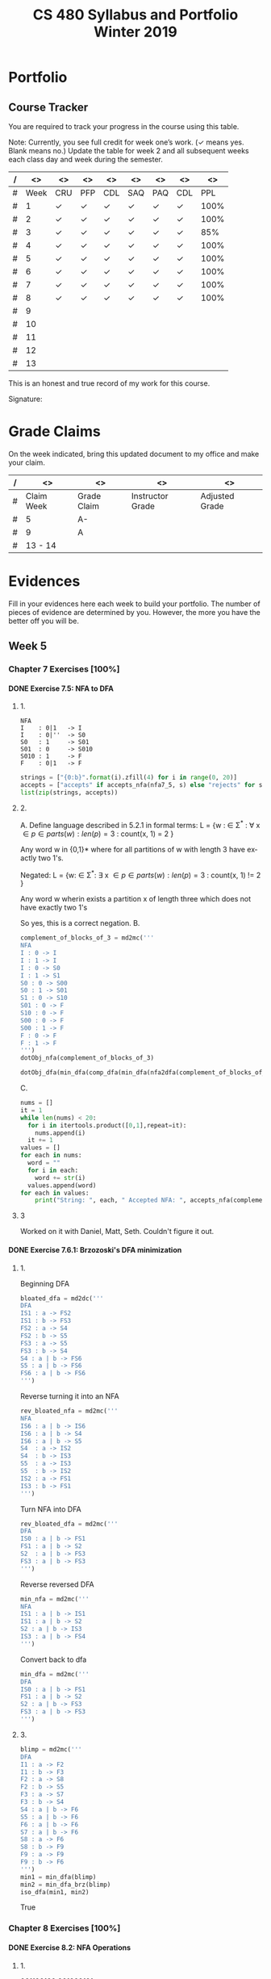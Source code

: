#+TITLE:CS 480 Syllabus and Portfolio@@html:<br>@@ Winter 2019
#+LANGUAGE: en
#+OPTIONS: H:4 num:nil toc:nil \n:nil @:t ::t |:t ^:t *:t TeX:t LaTeX:t ':t
#+OPTIONS: html-postamble:nil
#+STARTUP: entitiespretty

#+Begin_Latex
\pagebreak
#+End_Latex


* What\rsquo{}s It All About? :noexport:
  This course is about the *theory of computation.*

  The following is a partial list of topics that will be covered:

  - Finite Automata
  - Regular Expressions
  - Push-Down Automata
  - Grammars
  - Languages
  - Turing Machines
  - Computability
  - Complexity
  - P, NP and NP-Complete Problems.

  In other words, it\rsquo{}s a blast!

* Objectives :noexport:
 1. Examine the theoretical basis of computer science.
 2. Learn the real limitations and opportunities in computing. This includes:
   - What can and can not be computed (computability),
   - The power of different types of computational systems in terms of what they
     can compute (automata classification, recursive function theory, Chomsky
     Hierarchy),
   - What is practically computable and the complexity of solving certain
     classes of problems (complexity and tractability).
 3. Appreciate and gain proficiency with rigorous methods, representations, and
   proof techniques.
 4. Learn how to apply theoretical concepts to practical problems.

* Prerequisites :noexport:
  You must have successfully completed the following courses:

  - CS 238 Discrete Mathematics II (concurrent enrollment okay)
  - CS 306 Algorithms and Complexity

* Requirements :noexport:
You are required to
+ attend class each class period (but then again, why wouldn\rsquo{}t you?),
+ read assigned portions of the course materials /before/ the class meeting when they will be discussed,
+ complete weekly preparation assessments, and
+ do weekly homework assignments to deepen your understanding of selected topics.

* Text :noexport:
   /Automata and Computability: A Programmer\rsquo{}s Perspective/

   (abbreviated ACAPP)

   *Ganesh Gopalakrishnan*

   /First Edition, 2019, Taylor & Francis/

* Software :noexport:
  (For the first two, see installation instructions [[https://rickneff.github.io][here]] and go to the /Tools/
  section. For the third and fourth, more information will be given later.)
+ git
+ Emacs/Spacemacs
+ python3
+ @@latex:\LaTeX{}@@

** Jove
  https://github.com/ganeshutah/Jove
#+BEGIN_SRC sh :results silent
  cd ~
  git clone https://github.com/ganeshutah/Jove.git
#+END_SRC

  [[file:~/Jove/README.md]]

* Behavioral Requirements :noexport:
You are required to\dots{}
+ attend class, as assessments will happen in class each day that are not reproducible outside of class.
+ read assigned portions of the course materials /before/ class meetings when they will be discussed.
+ complete all team and personal assessments to deepen your understanding of selected topics.
+ acquire and maintain a three-ring binder that will hold your portfolio of completed work (see below).

* Course Periodicity :noexport:
This course has a weekly period, i.e., you can count on knowing ahead of time
what you will be doing each day of each week. Each class period consists of two
30-minute sections.

On Mondays (or Wednesdays where the Monday is a holiday) these sections are:

 - Presentation :: --- A time where I will add depth information to the preparation
                   material you finished reading *before class*.
 - Class Directed Learning :: --- You will participate in a class-wide activity that
      reinforces what you\rsquo{}ve read and what I\rsquo{}ve shown you.

On Fridays these sections are:
 - Answer Questions :: --- I will answer questions that have been submitted to the
      class slack channel (more on which later).
 - Class Directed Learning :: --- You will participate in a class-wide activity that
      reinforces what you\rsquo{}ve read and what I\rsquo{}ve shown you.

* Questions :noexport:
+ The questions answered on Friday are generalized from those you submit via
  the slack channel on Wednesday Evenings.
+ You must submit any and all unanswered questions on Wednesday evening. Not
  submitting questions leads to a reduced learning experience.
+ You will have plenty of questions. Submit them! Choose knowledge over ignorance.

* Exercises :noexport:
Exercises are smaller experiences that are designed to float uncertainties and
questions you have to the surface of your mind. They are designed to be smaller
so you can find out what you don\rsquo{}t know and then take the steps necessary to
know.

* Problems  :noexport:
Problems are weightier experiences that invite you to explore topics in
theoretical computer science --- and especially mathematical proofs --- as well
as increase your logical thinking and problem solving prowess. All involve
writing mathematically.

* Assessment :noexport:
Every four weeks you will meet with me in my office. The purpose
of this meeting is for you to present your portfolio of work to me, make a
grade-to-date claim, and provide evidence justifying that claim.

Your portfolio *MUST* be a modified version of this file. All entries must
follow the example format you will find at the end of this document (when it is
updated). Also, your evidences must be complete and internally consistent. You
are required to produce the portfolio using Spacemacs, export it as a pdf file,
and print it. To accmoplish this you will need @@latex:\LaTeX{}@@ installed on
your machine.

* Late Work :noexport:
Late work is accepted /only if/ the reason is extraordinary, and acceptance is
reached through private and prolonged negotiation. Also, you must come talk to
me in person in my office --- *NOT* by email, nor any other means of
communication.

* Grades :noexport:
In each of our three personal meetings, you will present your portfolio and a
letter-based grade-to-date claim. Afterwards I will give you my thoughts on the
strength of your claim. The last claim that you make, taking into account any
feedback from me, will be your final grade for the course. All of your claims
must must be evidence-based. That means you *MUST* bring the evidence with you,
in your portfolio, that supports your claim.

** Letter-Based
When making your claim, you are required to use the [[http://www.byui.edu/student-records/grades/grading-system][BYU-Idaho standard]]
letter-based definition of grades, reproduced below:

+ \ldquo{}A\rdquo represents outstanding understanding, application, and integration of
  subject material and extensive evidence of original thinking, skillful use of
  concepts, and ability to analyze and solve complex problems. Demonstrates
  diligent application of Learning Model principles, including initiative in
  serving other students.
+ \ldquo{}B\rdquo represents considerable/significant understanding, application, and
  incorporation of the material that would prepare a student to be successful in
  next level courses, graduate school, or employment. The student participates
  in the Learning Model as applied in the course.
+ \ldquo{}C\rdquo represents sufficient understanding of subject matter. The student
  demonstrates minimal initiative to be prepared for class. Sequenced courses
  could be attempted, but mastering new materials might prove challenging. The
  student participates only marginally in the Learning Model.
+ \ldquo{}D\rdquo represents poor performance and initiative to learn and understand and
  apply course materials. Retaking a course or remediation may be necessary to
  prepare for additional instruction in this subject matter.
+ \ldquo{}F\rdquo represents failure in the course.

Note that the above description of an \ldquo{}A\rdquo implies that you have gone *above and
beyond*. To claim this grade you *must* have continually done the following
things throughout the 4-week period and recorded evidence of this behavior in
your portfolio. These behaviors are:
  1. teaching and/or helping others in the class but not in your group;
  2. teaching a Non-CS, Non-CE, Non-EE, Non-SE major about the material in this
     class to help them with a class they are taking;
  3. applying what you've learned in this class in another class you are
     currently taking; and
  4. doing work not assigned such as exploring mathematics, writing code
     implementing what you are learning that has not been assigned, etc.

Regarding the first two, quoting Truman Madsen (quoting the Prophet Joseph
Smith): Now one of the strongest and wisest statements I have ever heard on
egoism. The question was put to him, \ldquo{}Joseph, is the principle of
self-aggrandizement wrong? Should we seek our own good?\rdquo Listen to his answer.
\ldquo{}It is a correct principle and may be indulged upon only one rule or plan ---
and that is to elevate, benefit, and bless others first. If you will elevate
others, the very work itself will exalt you. Upon no other plan can a man justly
and permanently aggrandize himself.\rdquo
* Harassment :noexport:
	Title IX of the Education Amendments of 1972 prohibits sex discrimination
  against any participant in an education program or activity that receives
  federal funds, including Federal loans and grants. Title IX also covers
  student-to-student sexual harassment. If you encounter unlawful sexual
  harassment or gender based discrimination, please contact the Personnel Office
  at 496-1130.

* Disability :noexport:
  Brigham Young University-Idaho is committed to providing a working and
  learning atmosphere which reasonably accommodates qualified persons with
  disabilities. If you have any disability which may impair your ability to
  complete this course successfully, please contact the Services for Students
  with Disabilities Office, 496-1158. Reasonable academic accommodations are
  reviewed for all students who have qualified documented disabilities. Services
  are coordinated with the student and instructor by this office. If you need
  assistance or if you feel you have been unlawfully discriminated against on
  the basis of disability, you may seek resolution through established grievance
  policy and procedures. You should contact the Personnel Office at 496-1130.

* Other :noexport:
  This document may be modified by the instructor at any time without notification.

#+Begin_Latex
\pagebreak
#+End_Latex

* Readings :noexport:

These readings are to be completed *before* each listed week\rsquo{}s Wednesday\rsquo{}s
class. The exercises from each chapter (all of them) are to be completed
*before* close-of-day each Friday.

  | Week | Reading from ACAPP               |
  |------+----------------------------------|
  |   01 | None (Initial Exam Papers only)  |
  |   02 | Chapters 1 and 2, and Appendix A |
  |   03 | Chapters 3 and 4                 |
  |   04 | Chapters 5 and 6                 |
  |   05 | Chapters 7 and 8                 |
  |   06 | Chapters 9 and 10                |
  |   07 | Chapters 11 and 12               |
  |   08 | Chapter 13                       |
  |   09 | Chapter 14                       |
  |   10 | Chapter 15                       |
  |   11 | Chapter 16                       |
  |   12 | Chapter 17                       |
  |   13 | Chapter 18                       |
  |   14 | Finals Week                      |

* Tracker Acronym Key :noexport:
Course Tracker acronyms and their meanings.

	+ CRU - I Completed the Reading and achieved a level of Understanding *before* the start of Wednesday\rsquo{}s class and recorded questions about the items I didn\rsquo{}t understand.
	+ PFP - I was present for and attentive to the presentation for this date.
	+ CDL - I fully participated in the Class Directed Learning for this date.
	+ SAQ - I submitted /at least one/ appropriate, Significant, Actual Question I have regarding the information for this week.
	+ PAQ - I was Present for and Attentive to the Answer Questions presentation for this date.
	+ PPL - I, individually, correctly completed this Percentage of the Problems and exercises proving this Level of understanding before Friday at Midnight.

#+Begin_Latex
\pagebreak
#+End_Latex

* Portfolio
** Course Tracker
You are required to track your progress in the course using this table.

Note: Currently, you see full credit for week one\rsquo{}s work. (\checkmark means yes. Blank
means no.) Update the table for week 2 and all subsequent weeks each class day
and week during the semester.

| / |   <> | <>  | <>  | <>  | <>  | <>  | <>  |   <> |
|---+------+-----+-----+-----+-----+-----+-----+------|
| # | Week | CRU | PFP | CDL | SAQ | PAQ | CDL |  PPL |
|---+------+-----+-----+-----+-----+-----+-----+------|
| # |    1 | \check   | \check   | \check   | \check   | \check   | \check   | 100% |
|---+------+-----+-----+-----+-----+-----+-----+------|
| # |    2 | \check   | \check   | \check   | \check   | \check   | \check   | 100% |
|---+------+-----+-----+-----+-----+-----+-----+------|
| # |    3 | \check   | \check   | \check   | \check   | \check   | \check   |  85% |
|---+------+-----+-----+-----+-----+-----+-----+------|
| # |    4 | \check   | \checkmark   | \checkmark   | \check   | \checkmark   | \check   | 100% |
|---+------+-----+-----+-----+-----+-----+-----+------|
| # |    5 | \check   | \check   | \check   | \check   | \check   | \check   | 100% |
|---+------+-----+-----+-----+-----+-----+-----+------|
| # |    6 | \check   | \check   | \check   | \check   | \check   | \check   | 100% |
|---+------+-----+-----+-----+-----+-----+-----+------|
| # |    7 | \check   | \check   | \check   | \check   | \check   | \check   | 100% |
|---+------+-----+-----+-----+-----+-----+-----+------|
| # |    8 | \check   | \check   | \check   | \check   | \check   | \check   | 100% |
|---+------+-----+-----+-----+-----+-----+-----+------|
| # |    9 |     |     |     |     |     |     |      |
|---+------+-----+-----+-----+-----+-----+-----+------|
| # |   10 |     |     |     |     |     |     |      |
|---+------+-----+-----+-----+-----+-----+-----+------|
| # |   11 |     |     |     |     |     |     |      |
|---+------+-----+-----+-----+-----+-----+-----+------|
| # |   12 |     |     |     |     |     |     |      |
|---+------+-----+-----+-----+-----+-----+-----+------|
| # |   13 |     |     |     |     |     |     |      |
|---+------+-----+-----+-----+-----+-----+-----+------|

This is an honest and true record of my work for this course.

#+Begin_Latex
\vspace{1in}
#+End_Latex

Signature: @@latex:\underline{\makebox[4in]{}}@@

#+Begin_Latex
\pagebreak
#+End_Latex


* Grade Claims

On the week indicated, bring this updated document to my office and make your claim.

| / | <>         | <>          | <>               | <>             |
|---+------------+-------------+------------------+----------------|
| # | Claim Week | Grade Claim | Instructor Grade | Adjusted Grade |
|---+------------+-------------+------------------+----------------|
| # | 5          | A-          |                  |                |
|---+------------+-------------+------------------+----------------|
| # | 9          | A           |                  |                |
|---+------------+-------------+------------------+----------------|
| # | 13 - 14    |             |                  |                |
|---+------------+-------------+------------------+----------------|

#+Begin_Latex
\pagebreak
#+End_Latex

* Evidences

Fill in your evidences here each week to build your portfolio.
The number of pieces of evidence are determined by you. However,
the more you have the better off you will be.

#+Begin_Latex
\pagebreak
#+End_Latex


** Week 1 :noexport:

*** Initial Take Home Exam
    I have included another copy of my Initial Take Home Exam.


#+Begin_Latex
\pagebreak
#+End_Latex


** Week 2 :noexport:
   Selections from Chapter 2 Exercises

*** Exercises 2.1.3: Language Operations
**** 1.
    No, it cannot. Our definition of an alphabet is /finite/ and /non-empty/ set
    of symbols. While /Nat/ may be a /non-empty/ set, it's cardinality is \aleph_0
    (infinite).
**** 2.
    /symbols/ = {"H", "e", "l", "o", " ", "t", "h", "r", "!" } The smallest
    alphabet underlying this string would be the set /symbols/. It meets our
    definition of an alphabet; a finitie and non-empty set.
**** 3.
    While perhaps not every palindrome string is initially created using a
    concatenation of a string with its reverse, any palindrome could certainly
    be defined that way.

*** Exercises 2.1.4: Zero, One, Exp
**** 1.
    /s/ = /abacaca/
    number of /a/'s = 4
    number of /b/'s = 1
    number of /c/'s = 2

    s^4 = abacacaabacacaabacacaabacaca
    number of /a/'s = 4 * 4 = 16
    number of /b/'s = 1 * 4 = 4
    number of /c/'s = 2 * 4 = 8
    number of /d/'s = 0 * 4 = 0
**** 2.

    The /One/ element would be the Universal set (or as we defined it, /Nat/).
    The intersection of any subset with it's parent set would return just the
    subset, aka the /One/ element in multiplication.

    s \cap /Nat/ = s  \cong  s \cap /One/ = s

    The /Zero/ element would be the empty set (\empty). The intersection of any set
    with the empty set returns the empty set. This behaves the same way as the
    /Zero/ element in multiplication.

    s \cap \empty = \empty  \cong  s \cap /Zero/ = /Zero/

*** Exercises 2.2: Languages
**** 1.
    As we've defined language, it must equal the empty set (\empty) or possibly
    infinite set of finite strings which must meet the constraint
         /a^{i}b^j : i,j \ge 0, and i < j.

   This means our language either has /no/ strings (\epsilon is a string, albiet empty)
   OR the string must match the contraints. The constraints specify that the
   number of /i's/ and /j's/ must be greater than or equal to zero AND that
   there are less /b's/ than /a's/.

   For those constraints to be valid, there
   must always be at least 1 /b/, meaning that \epsilon would never be a valid string
   in our language.
**** 2.
   For \epsilon to be a valid string in this language, we would need to modify second
   part of the condition. If we change the condition to be
         /a^{i}b^j : i,j \ge 0, and i \le j/
   \epsilon would be a valid string in our language (note: change /i < j/ to /i \le j/)

*** Exercises 2.2: Languages- Python
**** 1.
#+begin_src python :results output
substrings_s = { "a" * i + "b" * j + "c" * k for i in range(2) for j in range(2) for k in range(2) }
print(substrings_s)
#+end_src

#+RESULTS:
: set(['', 'a', 'c', 'b', 'abc', 'bc', 'ac', 'ab'])

#+begin_src elisp :results raw
(-flatten (loop for i from 0 to 1
      collect (loop for j from 0 to 1
          collect (loop for k from 0 to 1
              collect (concat (make-string i ?a) (make-string j ?b) (make-string k ?c))))))
#+end_src

#+RESULTS:
( c b bc a ac ab abc)

**** 2.

#+begin_src python :results output
print({"(" * i + ")" * j for i in range(6) for j in range(6) if i == j})
#+end_src

#+RESULTS:
: set(['', '(())', '((()))', '()', '((((()))))', '(((())))'])

#+begin_src elisp :results raw
(-flatten
    (loop for i from 0 to 5
        collect (loop for j from 0 to 5
            if (= i j)
            collect (concat (make-string i ?\() (make-string j ?\)))))))

#+end_src

#+RESULTS:
( () (()) ((())) (((()))) ((((())))))

**** 3.

#+begin_src python :results output
p = "abcde"
q = "fghij"

print((p+q)[::-1])
print(q[::-1] + p[::-1])
#+end_src

#+RESULTS:
: 14
: jihgfedcba
: jihgfedcba

On the left side of the equation, we are adding the strings /p/ and /q/ and then
reversing that concatenated string. On the right side of the equation, we are
reversing the strings /p/ and /q/ and then adding them together. This works due
to the commutative property of reverse function. In integer arithmetic, we can
see this same property like so.

Given an three integers /a/, /b/, and /c/:
 (a + b)(c) = (a * c) + (b * c)


#+begin_src python :results output
a = 5
b = 3
c = 2

print((a+b)*(c))
print((a * c) + (b * c))
#+end_src

#+RESULTS:
: 16
: 16

**** 4.
    L_1 describes a language that contains pairs of opposing balanced parantheses
    and the empty string. By opposing balanced parantheses, I mean that the
    string is equally split with all of the opening parentheses on the left side
    of the string, and the closing parentheses on the right (e.g. '()' '(())'
    '((()))' '(((())))' '((((()))))')

    L_2 describes all strings that contain a balanced set of parentheses. This
    means there always an opening parenthesis which precedes a matching closing
    parenthesis. There may be nested pairs of opening and closing parentheses,
    but every opening parenthesis has a matching closing parenthesis and vice
    versa. (e.g. '()' '(())' '(()())')

    L_1 \subset L_2.

    L_3 describes all strings with an equal number of opposing parentheses. The
    opening and closing parentheses are not required to be balanced. The string
    is valid as long as there is the same number of opening as closing parentheses.
    (e.g. '()' '(())' '()()()' '))()((')

    L_1 \sub L_2 \sub L_3

*** Exercises 2.2.5: Languages(review)
**** 1.
    \Sigma = {0,1}

    a. \Sigma^2 = {00, 01, 10, 11}

    b. \Sigma^0 = {\epsilon} (see pg 24)

    c. \Sigma^1 = {0, 1}

    d. \Sigma^3 = {000, 001, 010, 011, 100, 101, 110, 111}
**** 2.
    M = {0, 10}

    a. M^2 = {00, 010, 100, 1010}

    b. M^0 = {\epsilon} (see pg 24)

    c. M^1 = {0, 10}

    d. M^3 = {000, 0010, 0100, 01010, 1000, 10010, 10100, 101010}
**** 3.
    #+begin_src elisp :results silent
(defun l-1 (n)
   (-flatten
      (loop for i from 0 to n
            collect (loop for j from 0 to n
                       if (= i j)
                       collect (concat (make-string i ?\() (make-string j ?\))))))))
#+end_src

#+BEGIN_SRC elisp
(l-1 3)
#+END_SRC

#+RESULTS:
|   | () | (()) | ((())) |

    a. \epsilon, '()', '(())'

    b. '()()()'

    c. '()'.

       We previously established that L_1 \sub L_2 \sub L_3,
       so we would need to take the smallest member of L_1. We could
       go with \epsilon, but that seemed a little too much of a given :)

*** Exercises 2.2.6
**** 1.
     a. L_1 \cup L_2 would match L_2 because L_1 \sub L_2

     b. L_1 \cup L_3 would match L_3 because L_1 \sub L_3

     c. L_1 \cap L_2 would match L_1 because L_1 \sub L_2

**** 2.
     a. star({0, 1}, 2) = {\epsilon, 0, 1, 00, 01, 10, 11}

     b. star({0, 1}, 0) = {\epsilon}

     c. star({0, 1}, 1) = {\epsilon, 0, 1}

     d. star({0, 1}, 3) = {\epsilon, 0, 1, 00, 01, 10, 11, 000, 001, 010, 011, 100, 101, 110, 111}

     e. star({0, 10}, 2) = {\epsilon, 0, 10, 00, 010, 100, 1010}

     f. star({0, 10}, 0) =  {\epsilon}

     g. star({0, 10}, 1) = {\epsilon, 0, 10}

     h. star({0, 10}, 3) = {\epsilon, 0, 10, 00, 010, 100, 1010, 000, 0010, 0100, 01010, 1000, 10010, 10100, 101010}

     i. star({0, 1, 00, \epsilon}, 2) = {\epsilon, 0, 1,00, 01, 000, 10, 11, 100, 001, 0000}

     j. star({0, 10}, 0) = {\epsilon}

     k. star({0, 10}, 1) = {\epsilon, 0, 10}

     l. star({0, 10}, 3) = {\epsilon, 0, 10, 00, 010, 100, 1010, 000, 0010, 0100, 01010, 1000, 10010, 10100, 101010}

     m. It is \sum_0^n 2^n. The size of each set which results from L^n = 2^n. Because /star/ unions these sets together,
        we some the cardinalities of each exponentiated set to find the total number of items

     n. An arbitrary string that is finite/infinite and each symbol in the string is a combintation of the characters 1 or 0

*** Exercises 2.3: Slippery Concepts
**** 1.
     L_E = {0^{2i} : i \ge 0} each string character will be 2i characters long. 2 times
     any number will always result in an even number, thus every string produced
     by this constraint will also be even
**** 2.
     (00) = 0^2 so (00)^i = 0^{2i} thus {0^{2i} : i \ge 0} = {(00)^i : i \ge 0}
**** 3.
     L_O - {0^{2i+1} : i \ge 0}
     contains all strings with odd number of characters. So union would be all strings
     of a finite/infinite number of zeros. Is that what {0}^* represents?
**** 4.
     A language which contains all strings beginning with a finite/infinite number of zeros,
     and ending with a finite/infinite number of ones.
**** 5.
     a. They are equal. The only thing that is different is the variable used to represent the exponenent.

     b. They are equal. The first constraint creates a finite/infinite list of zeros, which is multiplied together
        with a finite/infinite list of ones formed by the second contstraint. This is an equivalent definition.

     c. They are equal. Both sets create words with a finite/infinite number of preceding zeros followed by a
        finite/infinite number of ones. Both sets have a cardinality of \aleph_0, so they are equal.

     d. They are not equal. L_4 does not contain \epsilon

     e. Yes. This is a union of L_3 and {\epsilon} (which should already be in L_3) so we've already established that they are
        the same.

     f. Yes. Although the variable names have changed, they are fixed to be equal to each other, rendering the same result
**** 6.
     No. as L_7 is defined, i and j can be different values, which allows there to be unequal numbers of ones and zeros.
     {0^i : i \ge 0}{1^i : i \ge 0} is using the samve value, which means there will always be an equal number of ones and zeros.
**** 7.
     a. No, it is not the true complement of L_6

     b. 10, 110, 11100000, 1010101

     c. Any string with a 1 coming before a 0.
        Any string with alternating 1's and 0's.
        [{1^{j}0^i}: i, j > 0]
        [{w : w \in ({0}^i {1}^j)^n, i,j,n > 0)

     d. No, L_8 \sub 'L_6


#+Begin_Latex
\pagebreak
#+End_Latex


** Week 3 :noexport:
I was quite ill this week which is why I was not able to complete all of the
exercises. Once my schedule has settled down a bit, I plan on going back and
completing the ones I skipped. Even though I did not complete all of the
exercises, I did leave the chapters confident I understood all of the material
well enough to apply it in future problems.

Selections from Week 3 exercises:

*** Exercise 3.2: Star Properties
**** 1.
    { \epsilon, "((((((", ")))))))", "()()()()" ")))(((", "()())()(" }
**** 2.

     Yes. {0}* indicates the set of all strings of only repeating zeros. Concated
     to that is {1}* which is the set of all strings of only repeating ones. This
     is equivalent to the definition of L_7
**** 3.
     The Empty Language where L_1 * = Unit language

     The Unit Language, where L_2 * = Unit language
**** 4.

***** Languages in English
     L_P0: All binary strings.

     L_P1: All binary strings which are palindromes.

     L_P2: All binary strings with some word and it's reverse split by either a 1,0, or empty string.

     L_P3: All binary strings made up by word and it's reverse split by either a 1 or a 0.

     L_WW: All binary strings made up of a word and it's copy without any modification.

***** Solutions
     Context-free:

     L_P1: It produces the language of all palindromes over the alphabet
     {0,1}, which is context-free

     Context-sensitive:

     L_ww: Produces the language of all words with a pattern of 0's and 1's up to some length
     which is then followed by a carbon copy of the same pattern without any reversal.

     L_P2: Produces the language of a word w followed by a 1,0, or empty string
     which is in turn followed by the reverse of w

     L_P3: Produces the language of a word w followed by a 1,0 which is in turn followed by the reverse of w.


**** 5.
     a. Yes. L_E defines the language containing all strings of a repeated even number of 0's
        L_O defines the language containing all strings of a repeated odd number of 0's. L_E \cup L_O
        would then contain all strings of repeated 0's. This is also the definition {0}*.

     b. Yes. L = LL indicates that a language is the same when concatenated with itself.
        This would be possible with L_E. Concatenating strings of even length will result in
        even lengthed strings. L_E contains all even lengthed strings of repeated 0's, so it would
        equal itself when concatenated with itself.

     c. I believe that L_E = L_E^*. Both contain the empty string, and concatenating two strings of an even number of zeros
        will result in another string of even zeros.

     d. No.

        i. {\empty}

        ii. {\epsilon}

     e. No. L_E^* would only contain strings of zeros which are even in length.

     f. No.

**** 6.

     Claim L* = L*^*

     For every language M, M \sube M*, thus L^* \sube (L^*)^*.

     If w \in (L*)* then w = w_1... w_x for some w_1..., w_x \in L*.

     Then for each i, w_i = w_{i,1}...w_{i,x} where w_{i,j} \in L.

     Then w = w_{1,1}...w_{1,x_1}...w_{x,1} ... w_x,x_x \in L*

     Therefore, (L*)* \sube L*

     This can therefore be represented as L(*)* = L*

*** Exercise 3.4.1: Language Puzzles
    1.
       a. L_x is the subset of {a,b,c}* where each s \in L_x has the same number of
       a, b, and c, and is arranged in alphabetical order.

       b. L_x = {a^{i}b^{i}c^{i} : i \gt
       0 }

       c. L_y is the subset of {a,b,c}* where each s \in L_y begins with 0 or
       more c, followed by 1 or more a or b, followed by 0 or more c, followed
       by 1 or more a or b, and ending with 0 or more c.

*** Exercise 3.5: Homomorphism
    1.
        Yes. It meets both conditions. The reversal of \epsilon is \epsilon. And given strings a
        and b, rev(ab) = rev(a)rev(b).

    2.
         No. function /f/ would not meet condition two. If f(ab) = c and f(a)f(b) = de,
         then f(ab) \ne f(a)f(b) so it is not a homomorphism.

*** Exercise 3.6: Lexicographic Order
 First Python, then elisp :)

 #+begin_src python :results output
   from itertools import product

   def lexlt(s, t):
       if (s==""):
           return True
       if (t==""):
           return False
       if (s[0] < t[0]):
           return True

       return (s[0] == t[0]) & lexlt(s[1::], t[1::])

   L1 = {"abacus", "bandana", "pig", "cat", "dodo", "zulu", "physics"}
   L2 = {"dog", "zebra", "zzxyz", "pimento"}

   def list_pairs(L1, L2):
       prod = list(product(L1, L2))
       filtered_pairs = set(filter(lambda s: lexlt(s[0], s[1]), prod))
       for i in filtered_pairs:
           print(i)

   list_pairs(L1, L2)
 #+end_src

 #+RESULTS:
 #+begin_example
 ('dodo', 'dog')
 ('abacus', 'pimento')
 ('abacus', 'zebra')
 ('abacus', 'zzxyz')
 ('physics', 'zzxyz')
 ('pig', 'pimento')
 ('cat', 'zzxyz')
 ('dodo', 'zzxyz')
 ('abacus', 'dog')
 ('dodo', 'pimento')
 ('physics', 'zebra')
 ('zulu', 'zzxyz')
 ('cat', 'dog')
 ('dodo', 'zebra')
 ('cat', 'zebra')
 ('bandana', 'zzxyz')
 ('bandana', 'dog')
 ('cat', 'pimento')
 ('bandana', 'pimento')
 ('physics', 'pimento')
 ('pig', 'zzxyz')
 ('bandana', 'zebra')
 ('pig', 'zebra')
 #+end_example

 In ELISP!!!! :)
 #+begin_src elisp :results silent
   (defun cartesian-product (x y)
     "Produces the Cartesian product of two lists"
     (mapcan (lambda (x-item)
               (mapcar (lambda (y-item)
                         (if (listp x-item)
                             (append x-item (list y-item))
                           (list x-item y-item)))
                       y))
             x))

   (defun list-pairs (L1 L2)
     (-filter (lambda (pair)
                (string-lessp (car pair) (cadr pair)))
              (cartesian-product L1 L2)))
 #+end_src

 #+begin_src elisp
 (list-pairs
    '("abacus" "bandana" "pig" "cat" "dodo" "zulu" "physics")
    '("dog" "zebra" "zzxyz" "pimento"))
 #+end_src

 #+RESULTS:
 | abacus  | dog     |
 | abacus  | zebra   |
 | abacus  | zzxyz   |
 | abacus  | pimento |
 | bandana | dog     |
 | bandana | zebra   |
 | bandana | zzxyz   |
 | bandana | pimento |
 | pig     | zebra   |
 | pig     | zzxyz   |
 | pig     | pimento |
 | cat     | dog     |
 | cat     | zebra   |
 | cat     | zzxyz   |
 | cat     | pimento |
 | dodo    | dog     |
 | dodo    | zebra   |
 | dodo    | zzxyz   |
 | dodo    | pimento |
 | zulu    | zzxyz   |
 | physics | zebra   |
 | physics | zzxyz   |
 | physics | pimento |


*** Exercise 4.2: DFA Basics
**** 1.

#+NAME: fig:Exercise 4.2 DFA
#+ATTR_ORG: :width 200/250/300/400/500/600
#+ATTR_LATEX: :width 2.0in
     [[file:graphs/4.2dfa.gv.png]]

**** 2.
     State table

     | State | Input | Next State |
     | I     |     0 | A          |
     | I     |     1 | F          |
     | A     |     0 | I          |
     | A     |     1 | I          |
     | F     |     0 | 1          |
     | F     |     1 | 1          |

 It is not so simple as the string must end with a 1. Yes, to exit the state
 machine the string must end with a 1, but there are also rules regarding the
 number of zeros. The string must contain no, or 2+ zeros. The string may not
 contain only one zero.

 I don't think it is possible. There would need to be a way to enforce that
 if a 0 is entered, at least on more is entered as well. I don't think there
 is a way to do that with only a two state DFA.

*** Exercise 4.7.1: Regular or not?
**** 1.
     L_br = { {^i}^i : i \ge 0}

     All strings in L_br must have some number of opening brackets followed by an
     equal number of closing brackets.

***** Steps
     If L is a regular language, then L has a pumping length P such that any
     string S where |S| \ge P may be divided into 3 parts S = xyz such that the
     following conditions must be true:

:     1. xy^{i}z \in L for every i \ge 0
:     2. |y| \gt 0
:     3. |xy| \le P

     Prove that a language is not Regular with pumping Lemma:
     1. Assume that L is regular
     2. It has to have a pumping length P
     3. All strings longer than P can be pumped |S| \ge P
     4. Now find a string 'S' in L such that |S| \ge P
     5. Divide S into x,y,z
     6. Show that xy^{i}z \in L for some i
     7. Consider all ways that S can be divided into x, y, z.

***** Proof setup
     Proof:

     Assume L_br is regular with pumping length P.

     let S = {^p}^p

     let P = 3

     If P = 3, then S = '{{{}}}'

     Case 1: y contains only '{'
             x = '{', y = '{{', z = '}}}'

     Case 2: y contains only '}'
             x = '{{{', y = '}}', z = '}'

     Case 3: y contains both '{' and '}'
             x = '{{', y = '{}', z = '}}'

***** Case 1
      let i = 2
      xy^{i}z \rarr xy^{2}z then \rarr '{{{{{}}}'

****** Condition 1
       xy^{i}z \in L for every i \ge 0

      This string does not belong to L_bc as there are more opening brackets than
      closing brackets.

      if L_br = { {^j}^j : j \ge 0} and S = xy^{2}z = '{{{{{}}}', then S is not \in L_bc

****** Condition 2
       |y| > 0

       |y| = 4. This condition is met

****** Condition 3
       |xy| \le P

       |xy| = 5
       P = 3

       This condition is not met
***** Case 2
      let i = 2
      xy^{i}z \rarr xy^{2}z then \rarr '{{{}}}}}'

****** Condition 1
       xy^{i}z \in L for every i \ge 0

      This string does not belong to L_bc as there are more closing brackets than
      opening brackets.

      if L_br = { {^j}^j : j \ge 0} and S = xy^{2}z = '{{{}}}}}}', then S is not \in L_bc

****** Condition 2

       |y| > 0
       |y| = 4

       This condition is met

****** Condition 3
       |xy| \le P

       |xy| = 5
       P = 3

       This condition is not met
***** Case 3
      let i = 2
      xy^{i}z \rarr xy^{2}z then \rarr '{{{}{}}}'

****** Condition 1
       xy^{i}z \in L for every i \ge 0

     This string does not belong to L_bc as it does not follow the pattern of any
     number of opening brackets followed by the same number of closing brackets.


     if L_br = { {^j}^j : j \ge 0} and S = xy^{2}z = '{{{}{}}}', then S is not \in L_bc

****** Condition 2
       |y| > 0
       |y| = 4
       This condition is met
****** Condition 3
       |xy| \le P

       |xy| = 5
       P = 3

       This condition is not met
***** Conclusion
      For every given partition of xyz, all three conditions of a regular language are not met.
      Therefore, L_bc is not a regular language by proof of contradiction using the pumping lemma.
#+Begin_Latex
\pagebreak
#+End_Latex



**** 2.
     #+NAME: fig:Exercise 4.7.1.2 DFA
#+ATTR_ORG: :width 200/250/300/400/500/600
#+ATTR_LATEX: :width 2.0in
            [[file:graphs/dfa4.7.1.2.gv.png]]

#+Begin_Latex
\pagebreak
#+End_Latex



**** 3.
#+NAME: fig:Exercise 4.7.1.2 DFA
#+ATTR_ORG: :width 200/250/300/400/500/600
#+ATTR_LATEX: :width 2.0in
     [[file:graphs/4-7-1-3.png]]
*** Exercise 4.9
    2.
         If L is regular than that implies that there is a natural number N such
         that for any string w \in L where w is at least length of N, we must be able
         to read out w as hmt, were h and t are strings of aribitrary length and m
         is length N and m can be split into strings xyz where y is non-empty and
         xy is confined to the first N steps of m and furthermore, for all i\ge0, xy^i
         z \in L must be true.
    4.
         Original:
:         \exists N \in Nat:
:         \forall w \in L : [|w| \ge N \rarr
:                        \exist x,y,z \in \Sigma^* :
:                             w = xyz
:                         \land   |xy| \le N
:                         \land   y \ne \epsilon
:                         \land   \forall i \ge 0 : xy^{i}z \in L ]
        Negated Condition:
:        \forall N \in Nat:
:        \forall w \in L : [ |w| \ge N \rarr
:                        \forall x, y, z \in \Sigma^*:
:                             w = xyz
:                        \land    |xy| \le N
:                        \land    y \ne \epsilon
:                        \land    \exist i : xy^{i}z \notin L.

#+Begin_Latex
\pagebreak
#+End_Latex


** Week 4 :noexport:
A lot of this week's work was in Jove. I tried to include as much evidence for
the work I did in Jove without actually importing the notebooks. This is shown
in the copied Python code and imported DFA images for some of the exercises.


Selections from Week 4 exercises:


*** Exercise 5.1.1: Equal Change DFA
**** 1.
     It is missing the fact that there must be a strict equal number of
     transitions between 0 \rarr 1 and 1 \rarr 0. Not every string which belongs to the
     alternative definition also belongs to the original definition.
     Also \epsilon is not included in the second language.
**** 2.
#+NAME: fig:Exercise 5.1.1.2 DFA
#+ATTR_ORG: :width 200/250/300/400/500/600
#+ATTR_LATEX: :width 2.0in
 [[file:graphs/5.1.1.2.gv.png]]

     Test Strings
 | String | In | Out | Correct |
 |    010 | \check  |     | \check       |
 |  10101 | \check  |     | \check       |
 |   0111 |    | \check   | \check       |
 |  10100 |    | \check   | \check       |

 This DFA handles the case of the empty string, strings of only 0's or 1's,
 and forces there to be a balanced number of 1 \rarr 0, 0 \rarr 1 switches based on the
 number of states required to pass through to get back to a finish state once a switch
 is made.

*** Exercise 5.2.1: Block-of-3 DFA

**** 1.

     | State | to | New State |
     | S     |  0 | S0        |
     | S0    |  0 | BH        |
     | S0    |  1 | S01       |
     | S01   |  0 | BH        |
     | S01   |  1 | S         |
     | S     |  1 | S1        |
     | S1    |  0 | S10       |
     | S10   |  1 | S         |
     | S10   |  0 | BH        |
     | S1    |  1 | S11       |
     | S11   |  0 | S         |
     | S11   |  1 | BH        |

 #+BEGIN_SRC python
 from graphviz import Digraph

 d = Digraph("5.2.1.1", filename='5.2.1.1.gv', engine='dot', format='png')

 d.attr('node', shape='doublecircle')
 d.node('IF')

 d.attr('node', shape='circle')
 d.node('BH')
 d.node('S0')
 d.node('S1')
 d.node('S01')
 d.node('S10')
 d.node('S11')

 d.edge('IF', 'S0', label='0')
 d.edge('S0', 'BH', label='0')
 d.edge('S0', 'S01', label='1')
 d.edge('S01', 'BH', label='0')
 d.edge('S01', 'IF', label='1')
 d.edge('IF', 'S1', label='1')
 d.edge('S1', 'S10', label='0')
 d.edge('S10', 'IF', label='1')
 d.edge('S10', 'BH', label='0')
 d.edge('S1', 'S11', label='1')
 d.edge('S11', 'IF', label='0')
 d.edge('S11', 'BH', label='1')
 d.edge('BH', 'BH', label='1')
 d.edge('BH', 'BH', label='0')
 d
 #+END_SRC
#+NAME: fig:Exercise 5.2.1.1 DFA
#+ATTR_ORG: :width 200/250/300/400/500/600
#+ATTR_LATEX: :width 2.0in
 [[file:graphs/5.2.1.1.gv.png]]

 Treat every string as if it is a 3 bit word. We know that the valid 3 bit strings are
 011, 110, 101. Make paths for these strings, and send anything else to the black hole.

**** 2.
 The complement of L_b3 would be 'L_bc = { x: Every contiguous block of 3 bits in x
 must have > or < than 2 1s.

 | State | New State | to |
 | IF    | S0        |  0 |
 | S0    | S0        |  0 |
 | S0    | S01       |  1 |
 | S01   | BH        |  1 |
 | S01   | S010      |  0 |
 | S010  | IF        |  0 |
 | S010  | BH        |  1 |
 | IF    | S1        |  1 |
 | S1    | BH        |  1 |
 | S1    | S10       |  0 |
 | S10   | BH        |  1 |
 | S10   | IF        |  0 |
 | BH    | BH        |  0 |
 | BH    | BH        |  1 |

 #+BEGIN_SRC python
 from graphviz import Digraph

 d = Digraph("5.2.1.2", filename='5.2.1.2.gv', engine='dot', format='png')

 d.attr('node', shape='doublecircle')
 d.node('IF')

 d.attr('node', shape='circle')
 d.node('BH')
 d.node('S0')
 d.node('S01')
 d.node('S010')
 d.node('S1')
 d.node('S10')

 d.edge('IF', 'S0', label='0')
 d.edge('S0', 'S00', label='0')
 d.edge('S00', 'IF', label='0')
 d.edge('S00', 'S001', label='1')
 d.edge('S001', 'S010', label='0')
 d.edge('S001', 'BH', label='1')
 d.edge('S0', 'S01', label='1')
 d.edge('S01', 'BH', label='1')
 d.edge('S01', 'S010', label='0')
 d.edge('S010', 'IF', label='0')
 d.edge('S010', 'BH', label='1')
 d.edge('IF', 'S1', label='1')
 d.edge('S1', 'S11', label='1')
 d.edge('S11', 'IF', label='1')
 d.edge('S11', 'BH', label='0')
 d.edge('S1', 'S10', label='0')
 d.edge('S10', 'BH', label='1')
 d.edge('S10', 'IF', label='0')
 d.edge('BH', 'BH', label='0')
 d.edge('BH', 'BH', label='1')
 d.view()


 #+END_SRC
#+NAME: fig:Exercise 5.2.1.2 DFA
#+ATTR_ORG: :width 200/250/300/400/500/600
#+ATTR_LATEX: :width 2.0in
 [[file:graphs/5.2.1.2.gv.png]]

**** 3.

     I followed the same process, but it was much quicker now that I knew what I
     was looking for. I just plotted out the different state switches that would
     happen, and built the DFA from that.



*** Exercise 6.2: DFA Jove \cup, \cap
**** 1.
 Complement:

 #+begin_src python
   DFA_fig47_comp = {'Q': {'A', 'B', 'IF'},
    'Sigma': {'0', '1'},
    'Delta': {('IF', '0'): 'A',
     ('IF', '1'): 'IF',
     ('A', '0'): 'B',
     ('A', '1'): 'A',
     ('B', '0'): 'IF',
     ('B', '1'): 'B'},
    'q0': 'IF',
    'F': {'A', 'B'}}
 #+end_src

 Union of complement and base:
#+NAME: fig:Exercise 6.2.1 DFA
#+ATTR_ORG: :width 200/250/300/400/500/600
#+ATTR_LATEX: :width 2.0in
 [[file:graphs/union47_comp47.png]]

 Yes, this is still a DFA. A DFA is allowed to have disconnected states.
**** 2.
     It begins from the initial state and moves through every state transition in
     the language for each state it comes ac. It then constructs a new DFA from
     only the states it encountered, removing all of the unreachable, and
     therefore unneeded states.

*** Exercise 6.5: DFA, DeMorgan's Laws
**** 1.

     The isomorphic property indicates that not only are two DFA language
     equivalent, but that they have the same number of states. Two DFA can be
     language equivalent without being isomorphic. Take for instance, a bloated
     and minimal DFA for a given language. Although the two DFA are language
     equivalent, they are not isomorphic because they do not have the same number
     of states. The bijection mentioned in Myhill-Nerod Theorem is a byproduct of
     the isomorphic nature of language equivalent minimal DFA and being able to
     map a minimal DFA state-to-state with its isomorphic sibling. Therefore, if
     two DFA are not isomorphic to each other, they will not have a bijection
     even if they are language equivalent.

**** 2.

     #+begin_example
 DFA_6.5.2 = {

    I       : 0 -> I
    I       : 1 -> S1
    S1      : 0 -> S10
    S1      : 1 -> I
    S10     : 0 -> S10
    S10     : 1 -> S101
    S101    : 0 -> S1010
    S101    : 1 -> S01
    S1010   : 0 -> I
    S1010   : 1 -> F10101
    F10101  : 0 -> S10
    F10101  : 1 -> I

 }
     #+end_example
**** 3.

***** Check intersection:
     |    String | In Language | Accepted? | Correct? |
     |     10101 | \check           | \check         | \check        |
     |    110101 | \empty           | \empty         | \check        |
     |   1000101 | \check           | \check         | \check        |
     | 111000101 | \check           | \check         | \check        |
     |    100000 | \empty           | \empty         | \check        |
     |  00000101 | \empty           | \empty         | \check        |

***** Using Tools:

      Done in Jove
**** 4.

     #+begin_example
     DFA_oa = {
        I : a -> F
        I : b -> I
        F : a -> I
        F : b -> I
     }


     DFA_eb = {
        IF : a -> Sa
        IF : b -> IF
        Sa : a -> IF
        Sa : b -> Sa
     }
     #+end_example

     D_ea \cup D_ob = (D_oa \cap D_eb)^c

     Steps followed in Jove:

     #+begin_example
     inter_Doa_Deq = intersect_dfa(DFA_oa, DFA_eb)

     comp_inter_Doa_Deq = comp_dfa(inter_Doa_Deq)

     min_comp_inter_Doa_Deq = min_dfa(comp_inter_Doa_Deq)

     iso_dfa(min_comp_inter_Doa_Deq, union_dfa(comp_dfa(D_oa), comp_dfa(D_eq)))

     # True
     #+end_example
**** 5.

     |    | I1 | F2 | F3 | S8 | S5 | S7 | S4 | F6 | F9 |
     | I1 | x  | x  | x  | x  | x  | x  | x  | x  | x  |
     | F2 | \check  | x  | x  | x  | x  | x  | x  | x  | x  |
     | F3 | \check  | -  | x  | x  | x  | x  | x  | x  | x  |
     | S8 | +  | \check  | \check  | x  | x  | x  | x  | x  | x  |
     | S5 | +  | \check  | \check  | -  | x  | x  | x  | x  | x  |
     | S7 | +  | \check  | \check  | -  | -  | x  | x  | x  | x  |
     | S4 | +  | \check  | \check  | -  | -  | -  | x  | x  | x  |
     | F6 | \check  | +  | +  | \check  | \check  | \check  | \check  | x  | x  |
     | F9 | \check  | +  | +  | \check  | \check  | \check  | \check  | -  | x  |


     | Pair   | Input | Output         | Marked? |
     | I1, S8 | a     | F2, F6         | Yes     |
     | I1, S5 | a     | F2, F6         | Yes     |
     | I1, S7 | a     | F2, F6         | Yes     |
     | I1, S4 | a     | F2, F6         | Yes     |
     | F2, F3 | a     | S8, S7         | No      |
     | F2, F3 | b     | S5, S4         | No      |
     | S5, S8 | a,b   | F6, F6, F6, F9 | No      |
     | S7, S8 | a     | F6, F6         | No      |
     | S7, S8 | b     | F6, F9         | No      |
     | S7, S5 | a,b   | F6, F6         | No      |
     | S4, S8 | a     | F6, F6         | No      |
     | S4, S8 | b     | F6, F9         | No      |
     | S4, S5 | a,b   | F6, F6         | No      |
     | S4, S7 | a,b   | F6, F6         | No      |
     | F6, F2 | a     | F6, S5         | Yes     |
     | F6, F3 | a     | F6, S7         | Yes     |
     | F9, F2 | a     | F9, S8         | Yes     |
     | F9, F3 | a     | F9, S7         | Yes     |
     | F9, F6 | a     | F9, F6         | No      |
     | F9, F6 | b     | F6, F6         | No      |


     Combine:
     (F3, F2), (S5, S8), (S7, S8), (S7, S5), (S4, S8), (S4, S5), (S4, S7), (F9, F6)


 :
 :      a      *    a                a      *
 :  I1 --->  F2_F3 ---> S4_S5_S7_S8 --->  F6_F9 --
 :      b      *    b                b      * ^  |  a
 :                                            |__|  b


     Output from Jove:

#+NAME: fig:Exercise 6.5.5 DFA
#+ATTR_ORG: :width 200/250/300/400/500/600
#+ATTR_LATEX: :width 2.0in
 [[file:graphs/Chapter6BlimpMin.png]]



#+Begin_Latex
\pagebreak
#+End_Latex

** Week 5
*** Chapter 7 Exercises [100%]
**** DONE Exercise 7.5: NFA to DFA
     CLOSED: [2019-02-08 Fri 13:46]
***** 1.

  #+BEGIN_EXAMPLE
  NFA
  I    : 0|1   -> I
  I    : 0|''  -> S0
  S0   : 1     -> S01
  S01  : 0     -> S010
  S010 : 1     -> F
  F    : 0|1   -> F
  #+END_EXAMPLE

  #+BEGIN_SRC python
  strings = ["{0:b}".format(i).zfill(4) for i in range(0, 20)]
  accepts = ["accepts" if accepts_nfa(nfa7_5, s) else "rejects" for s in strings]
  list(zip(strings, accepts))
  #+END_SRC

***** 2.
      A.
      Define language described in 5.2.1 in formal terms:
      L = {w : \in \Sigma^* :
               \forall x \in {p \in parts(w): len(p) = 3 } :
                    count(x, 1) = 2 }

     Any word w in {0,1}* where for all partitions of w with length 3 have exactly two 1's.

      Negated:
      L = {w: \in \Sigma^*:
            \exists x \in {p \in parts(w): len(p) = 3} :
               count(x, 1) != 2 }

     Any word w wherin exists a partition x of length three which does not have exactly two 1's

     So yes, this is a correct negation.
      B.

  #+BEGIN_SRC python
  complement_of_blocks_of_3 = md2mc('''
  NFA
  I : 0 -> I
  I : 1 -> I
  I : 0 -> S0
  I : 1 -> S1
  S0 : 0 -> S00
  S0 : 1 -> S01
  S1 : 0 -> S10
  S01 : 0 -> F
  S10 : 0 -> F
  S00 : 0 -> F
  S00 : 1 -> F
  F : 0 -> F
  F : 1 -> F
  ''')
  dotObj_nfa(complement_of_blocks_of_3)
  #+END_SRC

  #+BEGIN_SRC python
  dotObj_dfa(min_dfa(comp_dfa(min_dfa(nfa2dfa(complement_of_blocks_of_3)))))
  #+END_SRC

      C.

  #+BEGIN_SRC python
  nums = []
  it = 1
  while len(nums) < 20:
    for i in itertools.product([0,1],repeat=it):
      nums.append(i)
    it += 1
  values = []
  for each in nums:
    word = ""
    for i in each:
      word += str(i)
    values.append(word)
  for each in values:
      print("String: ", each, " Accepted NFA: ", accepts_nfa(complement_of_blocks_of_3, each), " Accepted DFA: ", accepts_dfa(blocks_of_3_dfa, each))
  #+END_SRC
***** 3

  Worked on it with Daniel, Matt, Seth. Couldn't figure it out.
**** DONE Exercise 7.6.1: Brzozoski's DFA minimization
     CLOSED: [2019-02-08 Fri 18:25]
***** 1.
  Beginning DFA
  #+BEGIN_SRC python
  bloated_dfa = md2dc('''
  DFA
  IS1 : a -> FS2
  IS1 : b -> FS3
  FS2 : a -> S4
  FS2 : b -> S5
  FS3 : a -> S5
  FS3 : b -> S4
  S4 : a | b -> FS6
  S5 : a | b -> FS6
  FS6 : a | b -> FS6
  ''')
  #+END_SRC

  Reverse turning it into an NFA
  #+BEGIN_SRC python
  rev_bloated_nfa = md2mc('''
  NFA
  IS6 : a | b -> IS6
  IS6 : a | b -> S4
  IS6 : a | b -> S5
  S4  : a -> IS2
  S4  : b -> IS3
  S5  : a -> IS3
  S5  : b -> IS2
  IS2 : a -> FS1
  IS3 : b -> FS1
  ''')
  #+END_SRC

  Turn NFA into DFA
  #+BEGIN_SRC python
  rev_bloated_dfa = md2mc('''
  DFA
  IS0 : a | b -> FS1
  FS1 : a | b -> S2
  S2  : a | b -> FS3
  FS3 : a | b -> FS3
  ''')

  #+END_SRC

  Reverse reversed DFA
  #+BEGIN_SRC python
  min_nfa = md2mc('''
  NFA
  IS1 : a | b -> IS1
  IS1 : a | b -> S2
  S2 : a | b -> IS3
  IS3 : a | b -> FS4
  ''')
  #+END_SRC

  Convert back to dfa
  #+BEGIN_SRC python
  min_dfa = md2mc('''
  DFA
  IS0 : a | b -> FS1
  FS1 : a | b -> S2
  S2 : a | b -> FS3
  FS3 : a | b -> FS3
  ''')
  #+END_SRC
***** 3.
  #+BEGIN_SRC python
  blimp = md2mc('''
  DFA
  I1 : a -> F2
  I1 : b -> F3
  F2 : a -> S8
  F2 : b -> S5
  F3 : a -> S7
  F3 : b -> S4
  S4 : a | b -> F6
  S5 : a | b -> F6
  F6 : a | b -> F6
  S7 : a | b -> F6
  S8 : a -> F6
  S8 : b -> F9
  F9 : a -> F9
  F9 : b -> F6
  ''')
  min1 = min_dfa(blimp)
  min2 = min_dfa_brz(blimp)
  iso_dfa(min1, min2)
  #+END_SRC

  True

*** Chapter 8 Exercises [100%]
**** DONE Exercise 8.2: NFA Operations
     CLOSED: [2019-02-08 Fri 19:18]
***** 1.
  001100100
  001000101
***** 2.
  #+BEGIN_SRC python
  re_8_5_nfa = md2mc('''
  NFA
  I1 : '' -> St1
  I1 : '' -> St2
  St1 : '' -> I1
  St2 : a -> St3
  St3 : '' -> I1
  IF2 : '' -> St4
  IF2 : '' -> St5
  St4 : c -> St6
  St6 : '' -> St7
  St7 : d -> St8
  St8 : '' -> IF2
  St5 : b -> St9
  St9 : '' -> IF2
  I1 : '' -> IF2
  ''')
  dotObj_nfa(re_8_5_nfa)
  #+END_SRC
***** 3.
  #+BEGIN_SRC python
  re_8_5_nfa = re2nfa("(''+a)*(b+cd)*")
  dotObj_nfa(re_8_5_nfa)

  re_8_5_nfa_hand = md2mc('''
  NFA
  I1 : '' -> St1
  I1 : '' -> St2
  St1 : '' -> I1
  St2 : a -> St3
  St3 : '' -> I1
  IF2 : '' -> St4
  IF2 : '' -> St5
  St4 : c -> St6
  St6 : '' -> St7
  St7 : d -> St8
  St8 : '' -> IF2
  St5 : b -> St9
  St9 : '' -> IF2
  I1 : '' -> IF2
  ''')
  dotObj_nfa(re_8_5_nfa_hand)

  iso_dfa(nfa2dfa(re_8_5_nfa), nfa2dfa(re_8_5_nfa_hand))
  #+END_SRC

  True!
**** DONE Exercise 8.8: Sylvester's Formula
     CLOSED: [2019-02-08 Fri 19:38]
***** 1.
  No. Any linear combination of 3 and 6 will always have to be a multiple
  of three. This means there are infinitely many natural numbers which cannot
  be expressed by 3 and 6.
***** 2.

  The requirement that the greatest common divisor (GCD) equal 1 is necessary in
  order for the Frobenius number to exist. If the GCD were not 1, every integer
  that is not a multiple of the GCD would be inexpressible as a linear, let alone
  conical, combination of the set, and therefore there would not be a largest such
  number. For example, if you had two types of coins valued at 4 cents and 6
  cents, the GCD would equal 2, and there would be no way to combine any number of
  such coins to produce a sum which was an odd number. On the other hand, whenever
  the GCD equals 1, the set of integers that cannot be expressed as a conical
  combination of { a1, a2, …, an } is bounded according to Schur's theorem, and
  therefore the Frobenius number exists.
  - Wiki
**** Exercise 8.8.5: Postage Stamp
***** 1.
     a. p,q = 5, 11
        F(p,q) = (5*11) - 5 - 11 = 55 - 5 - 11 = 39
     b.
        p,q = 5,1
        F(p,q) = 39
        p,q,r = 5,7,11
        F(p,q,r) = 13

***** 2.
